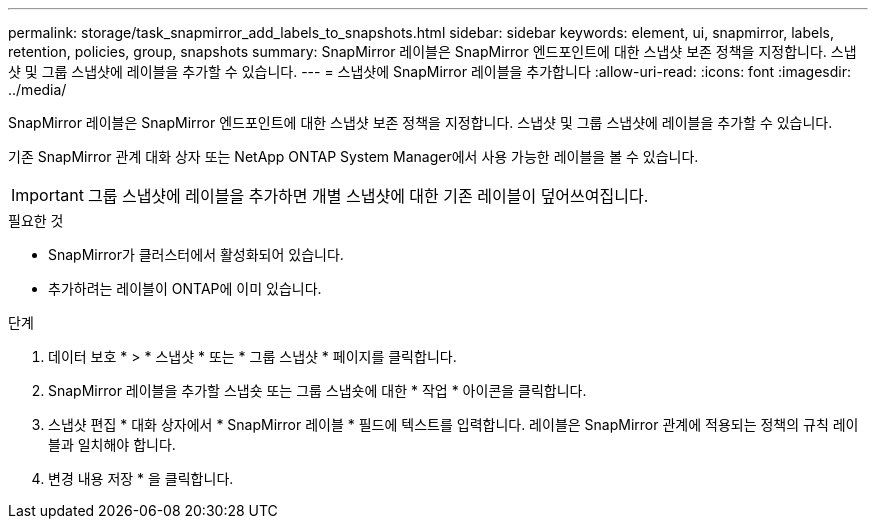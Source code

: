 ---
permalink: storage/task_snapmirror_add_labels_to_snapshots.html 
sidebar: sidebar 
keywords: element, ui, snapmirror, labels, retention, policies, group, snapshots 
summary: SnapMirror 레이블은 SnapMirror 엔드포인트에 대한 스냅샷 보존 정책을 지정합니다. 스냅샷 및 그룹 스냅샷에 레이블을 추가할 수 있습니다. 
---
= 스냅샷에 SnapMirror 레이블을 추가합니다
:allow-uri-read: 
:icons: font
:imagesdir: ../media/


[role="lead"]
SnapMirror 레이블은 SnapMirror 엔드포인트에 대한 스냅샷 보존 정책을 지정합니다. 스냅샷 및 그룹 스냅샷에 레이블을 추가할 수 있습니다.

기존 SnapMirror 관계 대화 상자 또는 NetApp ONTAP System Manager에서 사용 가능한 레이블을 볼 수 있습니다.


IMPORTANT: 그룹 스냅샷에 레이블을 추가하면 개별 스냅샷에 대한 기존 레이블이 덮어쓰여집니다.

.필요한 것
* SnapMirror가 클러스터에서 활성화되어 있습니다.
* 추가하려는 레이블이 ONTAP에 이미 있습니다.


.단계
. 데이터 보호 * > * 스냅샷 * 또는 * 그룹 스냅샷 * 페이지를 클릭합니다.
. SnapMirror 레이블을 추가할 스냅숏 또는 그룹 스냅숏에 대한 * 작업 * 아이콘을 클릭합니다.
. 스냅샷 편집 * 대화 상자에서 * SnapMirror 레이블 * 필드에 텍스트를 입력합니다. 레이블은 SnapMirror 관계에 적용되는 정책의 규칙 레이블과 일치해야 합니다.
. 변경 내용 저장 * 을 클릭합니다.

